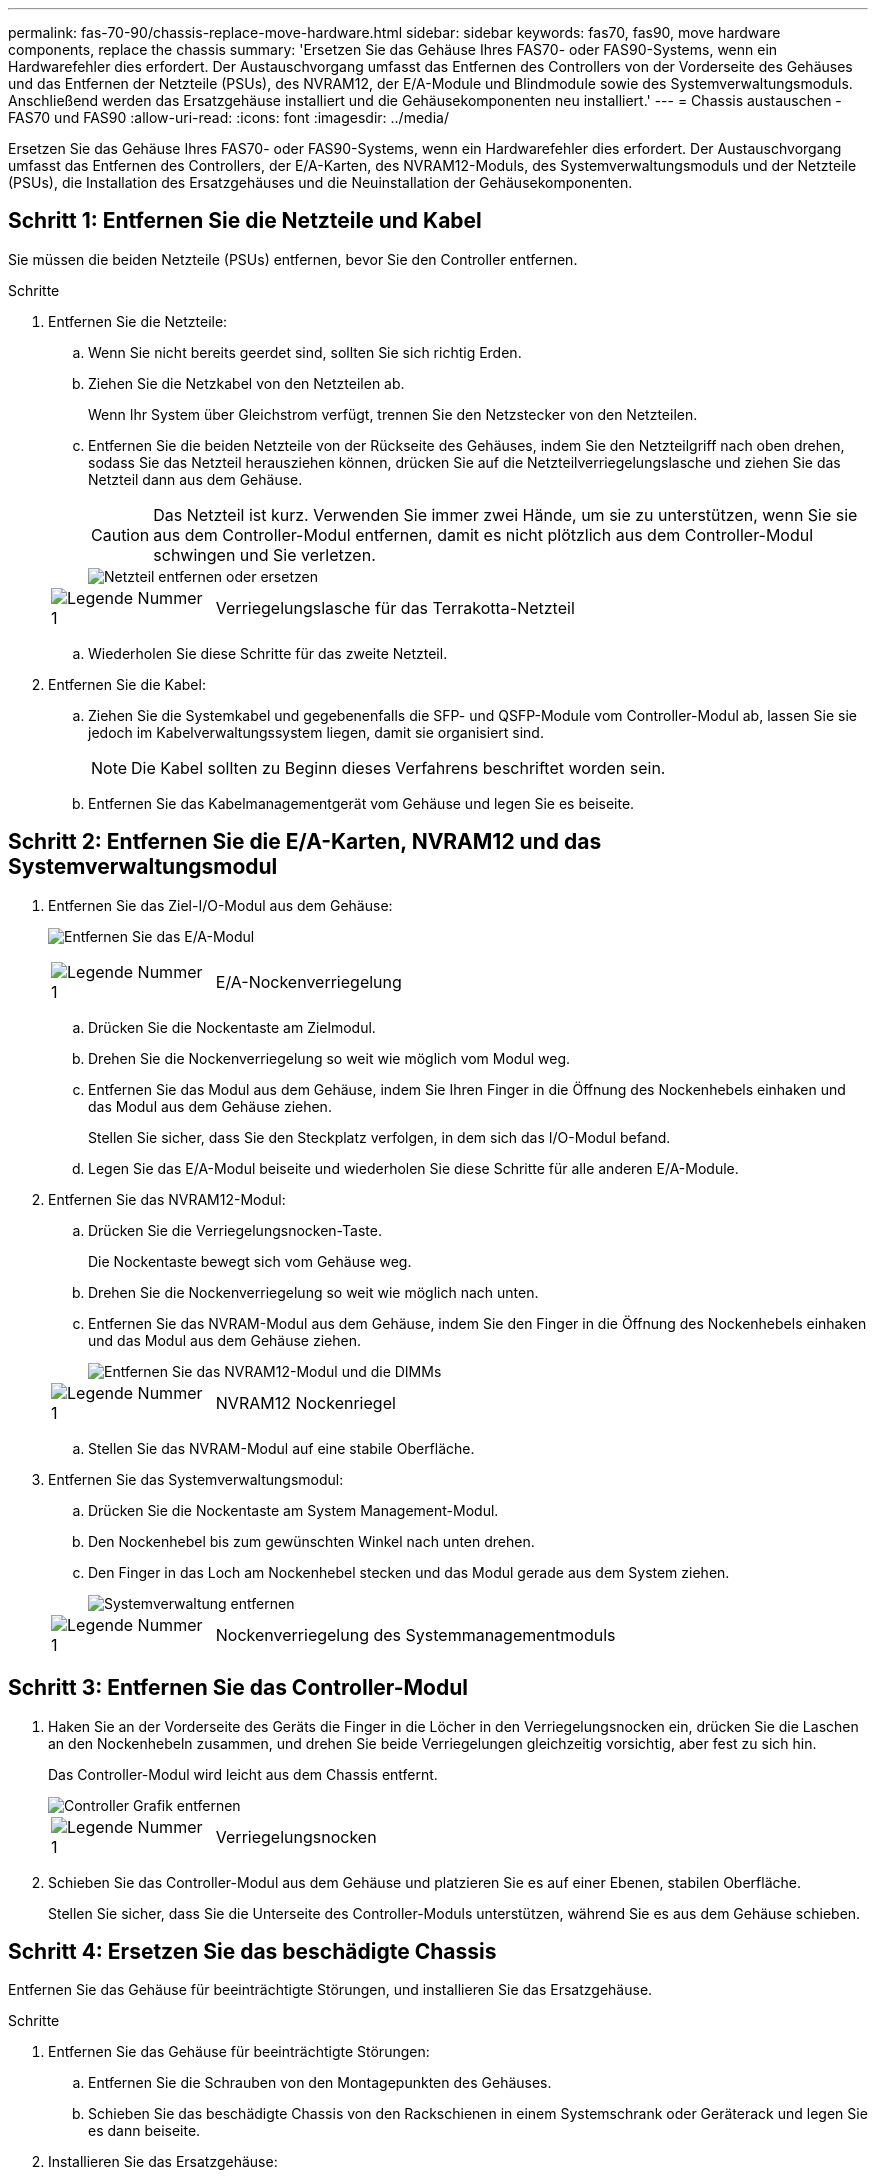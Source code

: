 ---
permalink: fas-70-90/chassis-replace-move-hardware.html 
sidebar: sidebar 
keywords: fas70, fas90, move hardware components, replace the chassis 
summary: 'Ersetzen Sie das Gehäuse Ihres FAS70- oder FAS90-Systems, wenn ein Hardwarefehler dies erfordert.  Der Austauschvorgang umfasst das Entfernen des Controllers von der Vorderseite des Gehäuses und das Entfernen der Netzteile (PSUs), des NVRAM12, der E/A-Module und Blindmodule sowie des Systemverwaltungsmoduls. Anschließend werden das Ersatzgehäuse installiert und die Gehäusekomponenten neu installiert.' 
---
= Chassis austauschen - FAS70 und FAS90
:allow-uri-read: 
:icons: font
:imagesdir: ../media/


[role="lead"]
Ersetzen Sie das Gehäuse Ihres FAS70- oder FAS90-Systems, wenn ein Hardwarefehler dies erfordert.  Der Austauschvorgang umfasst das Entfernen des Controllers, der E/A-Karten, des NVRAM12-Moduls, des Systemverwaltungsmoduls und der Netzteile (PSUs), die Installation des Ersatzgehäuses und die Neuinstallation der Gehäusekomponenten.



== Schritt 1: Entfernen Sie die Netzteile und Kabel

Sie müssen die beiden Netzteile (PSUs) entfernen, bevor Sie den Controller entfernen.

.Schritte
. Entfernen Sie die Netzteile:
+
.. Wenn Sie nicht bereits geerdet sind, sollten Sie sich richtig Erden.
.. Ziehen Sie die Netzkabel von den Netzteilen ab.
+
Wenn Ihr System über Gleichstrom verfügt, trennen Sie den Netzstecker von den Netzteilen.

.. Entfernen Sie die beiden Netzteile von der Rückseite des Gehäuses, indem Sie den Netzteilgriff nach oben drehen, sodass Sie das Netzteil herausziehen können, drücken Sie auf die Netzteilverriegelungslasche und ziehen Sie das Netzteil dann aus dem Gehäuse.
+

CAUTION: Das Netzteil ist kurz. Verwenden Sie immer zwei Hände, um sie zu unterstützen, wenn Sie sie aus dem Controller-Modul entfernen, damit es nicht plötzlich aus dem Controller-Modul schwingen und Sie verletzen.

+
image::../media/drw_a1k_psu_remove_replace_ieops-1378.svg[Netzteil entfernen oder ersetzen]

+
[cols="1,4"]
|===


 a| 
image:../media/icon_round_1.png["Legende Nummer 1"]
 a| 
Verriegelungslasche für das Terrakotta-Netzteil

|===
.. Wiederholen Sie diese Schritte für das zweite Netzteil.


. Entfernen Sie die Kabel:
+
.. Ziehen Sie die Systemkabel und gegebenenfalls die SFP- und QSFP-Module vom Controller-Modul ab, lassen Sie sie jedoch im Kabelverwaltungssystem liegen, damit sie organisiert sind.
+

NOTE: Die Kabel sollten zu Beginn dieses Verfahrens beschriftet worden sein.

.. Entfernen Sie das Kabelmanagementgerät vom Gehäuse und legen Sie es beiseite.






== Schritt 2: Entfernen Sie die E/A-Karten, NVRAM12 und das Systemverwaltungsmodul

. Entfernen Sie das Ziel-I/O-Modul aus dem Gehäuse:
+
image:../media/drw_a1k_io_remove_replace_ieops-1382.svg["Entfernen Sie das E/A-Modul"]

+
[cols="1,4"]
|===


 a| 
image:../media/icon_round_1.png["Legende Nummer 1"]
 a| 
E/A-Nockenverriegelung

|===
+
.. Drücken Sie die Nockentaste am Zielmodul.
.. Drehen Sie die Nockenverriegelung so weit wie möglich vom Modul weg.
.. Entfernen Sie das Modul aus dem Gehäuse, indem Sie Ihren Finger in die Öffnung des Nockenhebels einhaken und das Modul aus dem Gehäuse ziehen.
+
Stellen Sie sicher, dass Sie den Steckplatz verfolgen, in dem sich das I/O-Modul befand.

.. Legen Sie das E/A-Modul beiseite und wiederholen Sie diese Schritte für alle anderen E/A-Module.


. Entfernen Sie das NVRAM12-Modul:
+
.. Drücken Sie die Verriegelungsnocken-Taste.
+
Die Nockentaste bewegt sich vom Gehäuse weg.

.. Drehen Sie die Nockenverriegelung so weit wie möglich nach unten.
.. Entfernen Sie das NVRAM-Modul aus dem Gehäuse, indem Sie den Finger in die Öffnung des Nockenhebels einhaken und das Modul aus dem Gehäuse ziehen.
+
image::../media/drw_nvram1_remove_only_ieops-2574.svg[Entfernen Sie das NVRAM12-Modul und die DIMMs]

+
[cols="1,4"]
|===


 a| 
image:../media/icon_round_1.png["Legende Nummer 1"]
| NVRAM12 Nockenriegel 
|===
.. Stellen Sie das NVRAM-Modul auf eine stabile Oberfläche.


. Entfernen Sie das Systemverwaltungsmodul:
+
.. Drücken Sie die Nockentaste am System Management-Modul.
.. Den Nockenhebel bis zum gewünschten Winkel nach unten drehen.
.. Den Finger in das Loch am Nockenhebel stecken und das Modul gerade aus dem System ziehen.
+
image::../media/drw_a1k_sys-mgmt_remove_ieops-1384.svg[Systemverwaltung entfernen]

+
[cols="1,4"]
|===


 a| 
image::../media/icon_round_1.png[Legende Nummer 1]
 a| 
Nockenverriegelung des Systemmanagementmoduls

|===






== Schritt 3: Entfernen Sie das Controller-Modul

. Haken Sie an der Vorderseite des Geräts die Finger in die Löcher in den Verriegelungsnocken ein, drücken Sie die Laschen an den Nockenhebeln zusammen, und drehen Sie beide Verriegelungen gleichzeitig vorsichtig, aber fest zu sich hin.
+
Das Controller-Modul wird leicht aus dem Chassis entfernt.

+
image::../media/drw_a1k_pcm_remove_replace_ieops-1375.svg[Controller Grafik entfernen]

+
[cols="1,4"]
|===


 a| 
image:../media/icon_round_1.png["Legende Nummer 1"]
| Verriegelungsnocken 
|===
. Schieben Sie das Controller-Modul aus dem Gehäuse und platzieren Sie es auf einer Ebenen, stabilen Oberfläche.
+
Stellen Sie sicher, dass Sie die Unterseite des Controller-Moduls unterstützen, während Sie es aus dem Gehäuse schieben.





== Schritt 4: Ersetzen Sie das beschädigte Chassis

Entfernen Sie das Gehäuse für beeinträchtigte Störungen, und installieren Sie das Ersatzgehäuse.

.Schritte
. Entfernen Sie das Gehäuse für beeinträchtigte Störungen:
+
.. Entfernen Sie die Schrauben von den Montagepunkten des Gehäuses.
.. Schieben Sie das beschädigte Chassis von den Rackschienen in einem Systemschrank oder Geräterack und legen Sie es dann beiseite.


. Installieren Sie das Ersatzgehäuse:
+
.. Installieren Sie das Ersatzgehäuse im Geräterack oder Systemschrank, indem Sie das Gehäuse auf die Rackschienen in einem Systemschrank oder Geräterack führen.
.. Schieben Sie das Chassis vollständig in das Rack oder den Systemschrank der Ausrüstung.
.. Befestigen Sie die Vorderseite des Gehäuses mit den Schrauben, die Sie aus dem Gehäuse für beeinträchtigte Geräte entfernt haben, am Geräte-Rack oder Systemschrank.






== Schritt 5: Installieren der Gehäusekomponenten

Nachdem das Ersatzgehäuse installiert wurde, müssen Sie das Controllermodul installieren, die E/A-Module und das Systemverwaltungsmodul neu verkabeln und dann die Netzteile neu installieren und anschließen.

.Schritte
. Installieren Sie das Controller-Modul:
+
.. Richten Sie das Ende des Controllermoduls an der Öffnung an der Vorderseite des Gehäuses aus und drücken Sie den Controller dann vorsichtig ganz in das Gehäuse hinein.
.. Drehen Sie die Verriegelungsriegel in die verriegelte Position.


. Installieren Sie die E/A-Karten an der Rückseite des Gehäuses:
+
.. Richten Sie das Ende des E/A-Moduls am gleichen Steckplatz im Ersatzgehäuse aus wie im beschädigten Gehäuse und drücken Sie das Modul dann vorsichtig ganz in das Gehäuse hinein.
.. Drehen Sie den Nockenriegel nach oben in die verriegelte Position.
.. Wiederholen Sie diese Schritte für alle anderen E/A-Module.


. Installieren Sie das Systemverwaltungsmodul auf der Rückseite des Gehäuses:
+
.. Richten Sie das Ende des Systemverwaltungsmoduls an der Öffnung im Gehäuse aus und drücken Sie das Modul dann vorsichtig ganz in das Gehäuse hinein.
.. Drehen Sie den Nockenriegel nach oben in die verriegelte Position.
.. Falls Sie dies noch nicht getan haben, installieren Sie das Kabelmanagementgerät neu und schließen Sie die Kabel wieder an die E/A-Karten und das Systemverwaltungsmodul an.
+

NOTE: Wenn Sie die Medienkonverter (QSFPs oder SFPs) entfernt haben, müssen Sie sie erneut installieren.

+
Stellen Sie sicher, dass die Kabel entsprechend der Kabelbeschriftung angeschlossen sind.



. Installieren Sie das NVRAM12-Modul auf der Rückseite des Gehäuses:
+
.. Richten Sie das Ende des NVRAM12-Moduls an der Öffnung im Gehäuse aus und drücken Sie das Modul dann vorsichtig ganz in das Gehäuse hinein.
.. Drehen Sie den Nockenriegel nach oben in die verriegelte Position.


. Installieren Sie die Netzteile:
+
.. Stützen Sie die Kanten des Netzteils mit beiden Händen und richten Sie sie an der Öffnung im Gehäuse aus.
.. Drücken Sie das Netzteil vorsichtig in das Gehäuse, bis die Verriegelungslasche einrastet.
+
Die Netzteile werden nur ordnungsgemäß mit dem internen Anschluss in Kontakt treten und auf eine Weise verriegeln.

+

NOTE: Um eine Beschädigung des internen Anschlusses zu vermeiden, verwenden Sie beim Einschieben des Netzteils in das System keine übermäßige Kraft.



. Schließen Sie die Netzteilkabel wieder an beide Netzteile an und befestigen Sie jedes Netzkabel mit dem Netzkabelhalter am Netzteil.
+
Wenn Sie über Gleichstromnetzteile verfügen, schließen Sie den Netzstecker wieder an die Netzteile an, nachdem das Controller-Modul vollständig im Gehäuse eingesetzt ist, und befestigen Sie das Stromkabel mit den Rändelschrauben am Netzteil.

+
Die Controller-Module beginnen zu starten, sobald die Netzteile installiert sind und die Stromversorgung wiederhergestellt ist.



.Was kommt als Nächstes?
Nachdem Sie die beschädigten FAS70- und FAS90-Gehäuse ausgetauscht und die Komponenten neu installiert haben, müssen Sielink:chassis-replace-complete-system-restore-rma.html["Schließen Sie den Austausch des Gehäuses ab"] .
